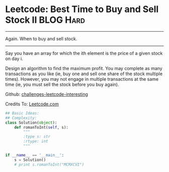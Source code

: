 * Leetcode: Best Time to Buy and Sell Stock II                  :BLOG:Hard:
#+STARTUP: showeverything
#+OPTIONS: toc:nil \n:t ^:nil creator:nil d:nil
:PROPERTIES:
:type:     #hard
:END:
---------------------------------------------------------------------
Again. When to buy and sell stock.
---------------------------------------------------------------------
Say you have an array for which the ith element is the price of a given stock on day i.

Design an algorithm to find the maximum profit. You may complete as many transactions as you like (ie, buy one and sell one share of the stock multiple times). However, you may not engage in multiple transactions at the same time (ie, you must sell the stock before you buy again).

Github: [[url-external:https://github.com/DennyZhang/challenges-leetcode-interesting/tree/master/best-time-to-buy-and-sell-stock-ii][challenges-leetcode-interesting]]

Credits To: [[url-external:https://leetcode.com/problems/best-time-to-buy-and-sell-stock-ii/description/][Leetcode.com]]

#+BEGIN_SRC python
## Basic Ideas:
## Complexity:
class Solution(object):
    def romanToInt(self, s):
        """
        :type s: str
        :rtype: int
        """

if __name__ == '__main__':
    s = Solution()
    # print s.romanToInt("MCMXCVI")
#+END_SRC
